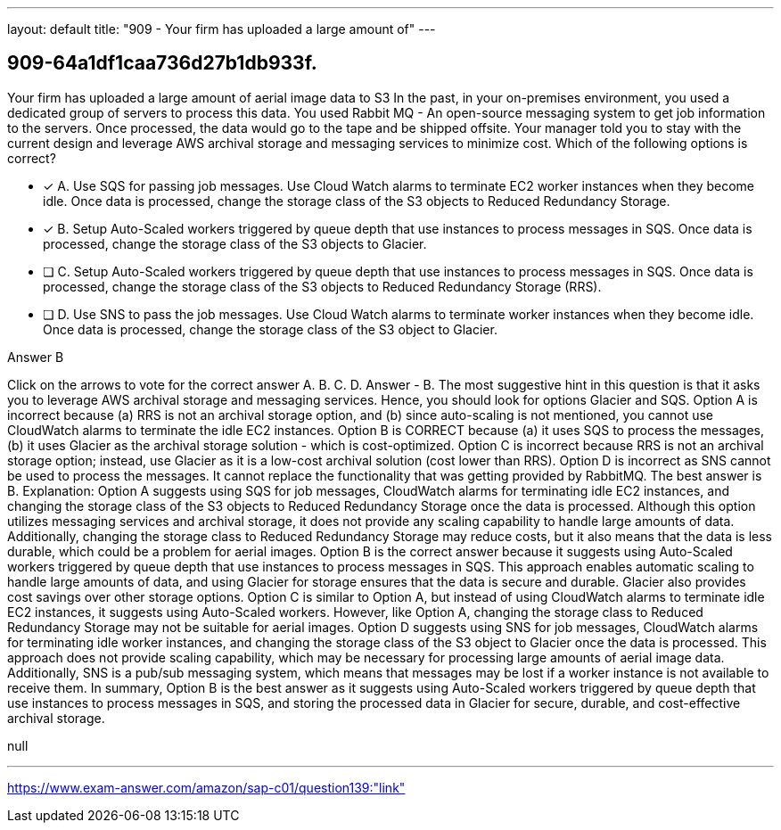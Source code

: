 ---
layout: default 
title: "909 - Your firm has uploaded a large amount of"
---


[.question]
== 909-64a1df1caa736d27b1db933f.


****

[.query]
--
Your firm has uploaded a large amount of aerial image data to S3
In the past, in your on-premises environment, you used a dedicated group of servers to process this data.
You used Rabbit MQ - An open-source messaging system to get job information to the servers.
Once processed, the data would go to the tape and be shipped offsite.
Your manager told you to stay with the current design and leverage AWS archival storage and messaging services to minimize cost.
Which of the following options is correct?


--

[.list]
--
* [*] A. Use SQS for passing job messages. Use Cloud Watch alarms to terminate EC2 worker instances when they become idle. Once data is processed, change the storage class of the S3 objects to Reduced Redundancy Storage.
* [*] B. Setup Auto-Scaled workers triggered by queue depth that use instances to process messages in SQS. Once data is processed, change the storage class of the S3 objects to Glacier.
* [ ] C. Setup Auto-Scaled workers triggered by queue depth that use instances to process messages in SQS. Once data is processed, change the storage class of the S3 objects to Reduced Redundancy Storage (RRS).
* [ ] D. Use SNS to pass the job messages. Use Cloud Watch alarms to terminate worker instances when they become idle. Once data is processed, change the storage class of the S3 object to Glacier.

--
****

[.answer]
Answer  B

[.explanation]
--
Click on the arrows to vote for the correct answer
A.
B.
C.
D.
Answer - B.
The most suggestive hint in this question is that it asks you to leverage AWS archival storage and messaging services.
Hence, you should look for options Glacier and SQS.
Option A is incorrect because (a) RRS is not an archival storage option, and (b) since auto-scaling is not mentioned, you cannot use CloudWatch alarms to terminate the idle EC2 instances.
Option B is CORRECT because (a) it uses SQS to process the messages, (b) it uses Glacier as the archival storage solution - which is cost-optimized.
Option C is incorrect because RRS is not an archival storage option; instead, use Glacier as it is a low-cost archival solution (cost lower than RRS).
Option D is incorrect as SNS cannot be used to process the messages.
It cannot replace the functionality that was getting provided by RabbitMQ.
The best answer is B.
Explanation:
Option A suggests using SQS for job messages, CloudWatch alarms for terminating idle EC2 instances, and changing the storage class of the S3 objects to Reduced Redundancy Storage once the data is processed. Although this option utilizes messaging services and archival storage, it does not provide any scaling capability to handle large amounts of data. Additionally, changing the storage class to Reduced Redundancy Storage may reduce costs, but it also means that the data is less durable, which could be a problem for aerial images.
Option B is the correct answer because it suggests using Auto-Scaled workers triggered by queue depth that use instances to process messages in SQS. This approach enables automatic scaling to handle large amounts of data, and using Glacier for storage ensures that the data is secure and durable. Glacier also provides cost savings over other storage options.
Option C is similar to Option A, but instead of using CloudWatch alarms to terminate idle EC2 instances, it suggests using Auto-Scaled workers. However, like Option A, changing the storage class to Reduced Redundancy Storage may not be suitable for aerial images.
Option D suggests using SNS for job messages, CloudWatch alarms for terminating idle worker instances, and changing the storage class of the S3 object to Glacier once the data is processed. This approach does not provide scaling capability, which may be necessary for processing large amounts of aerial image data. Additionally, SNS is a pub/sub messaging system, which means that messages may be lost if a worker instance is not available to receive them.
In summary, Option B is the best answer as it suggests using Auto-Scaled workers triggered by queue depth that use instances to process messages in SQS, and storing the processed data in Glacier for secure, durable, and cost-effective archival storage.
--

[.ka]
null

'''



https://www.exam-answer.com/amazon/sap-c01/question139:"link"


